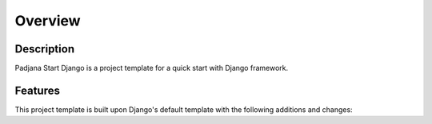 ========
Overview
========

Description
===========

Padjana Start Django is a project template for a quick start with Django
framework.

Features
========

This project template is built upon Django's default template with the
following additions and changes:
